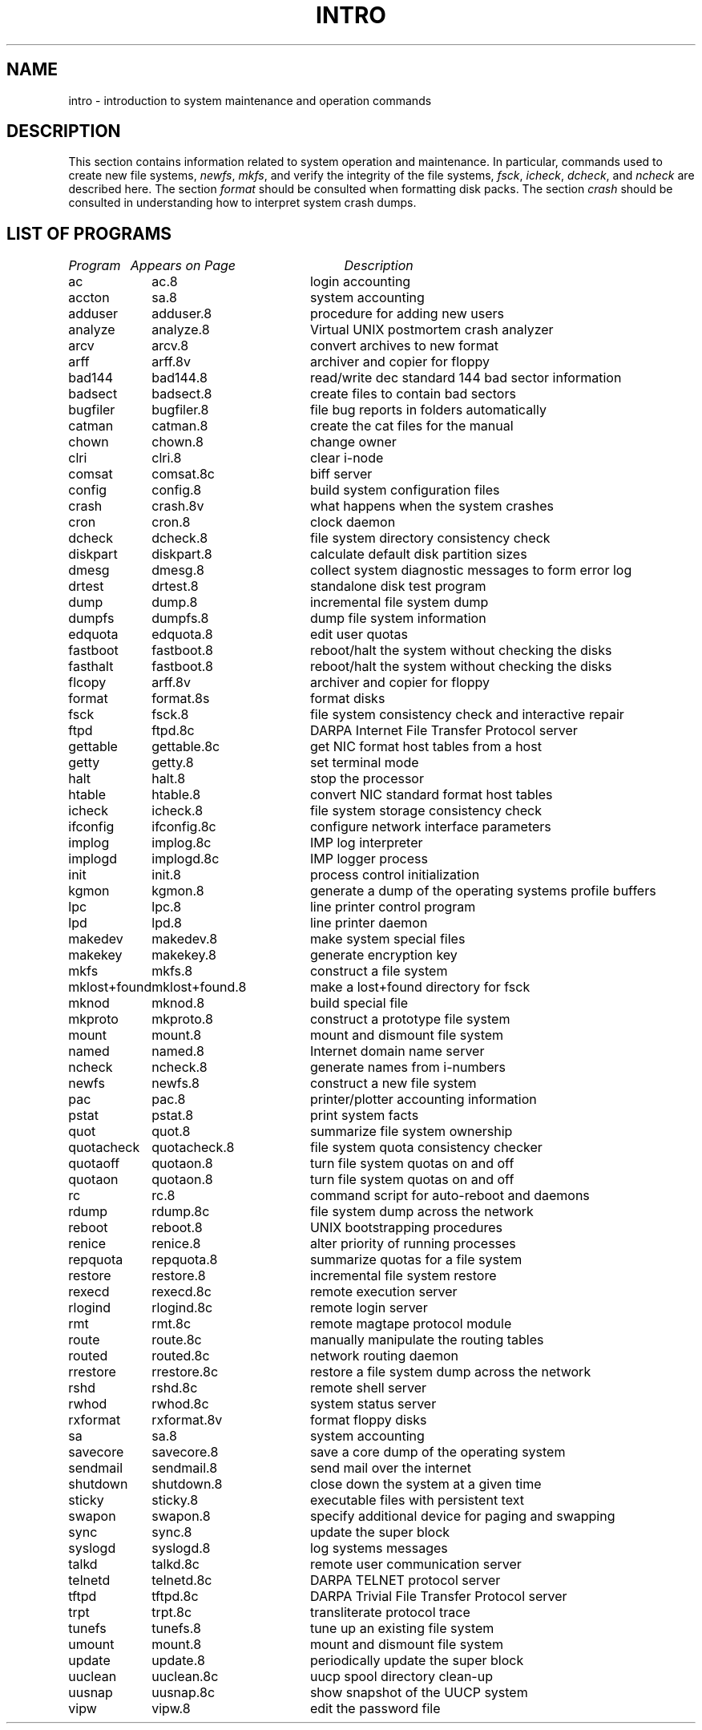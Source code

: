 .\" $Copyright: $
.\" Copyright (c) 1984, 1985, 1986, 1987, 1988, 1989, 1990, 1991
.\" Sequent Computer Systems, Inc.   All rights reserved.
.\"  
.\" This software is furnished under a license and may be used
.\" only in accordance with the terms of that license and with the
.\" inclusion of the above copyright notice.   This software may not
.\" be provided or otherwise made available to, or used by, any
.\" other person.  No title to or ownership of the software is
.\" hereby transferred.
...
.V= $Header: intro.8 1.8 1991/08/06 23:01:34 $
.TH INTRO 8 "\*(V)" "4BSD"
.SH NAME
intro \- introduction to system maintenance and operation commands
.SH DESCRIPTION
This section contains information related to system operation
and maintenance.  In particular, commands used to create new file
systems,
.IR newfs ,
.IR mkfs ,
and verify the integrity of the file systems,
.IR fsck ,
.IR icheck ,
.IR dcheck ,
and
.I ncheck
are described
here.  The section 
.I format
should be consulted when formatting disk packs.  The section
.I crash
should be consulted in understanding how to interpret system
crash dumps.
.SH "LIST OF PROGRAMS"
.sp 2
.nf
.ta \w'mklost+found'u+2n +\w'mklost+found.8'u+10n
\f2Program\fP	\f2Appears on Page\fP	\f2Description\fP
.ta \w'mklost+found'u+4n +\w'mklost+found.8'u+4n
.sp 5p
ac	ac.8	login accounting
accton	sa.8	system accounting
adduser	adduser.8	procedure for adding new users
analyze	analyze.8	Virtual UNIX postmortem crash analyzer
arcv	arcv.8	convert archives to new format
arff	arff.8v	archiver and copier for floppy
bad144	bad144.8	read/write dec standard 144 bad sector information
badsect	badsect.8	create files to contain bad sectors
bugfiler	bugfiler.8	file bug reports in folders automatically
catman	catman.8	create the cat files for the manual
chown	chown.8	change owner
clri	clri.8	clear i-node
comsat	comsat.8c	biff server
config	config.8	build system configuration files
crash	crash.8v	what happens when the system crashes
cron	cron.8	clock daemon
dcheck	dcheck.8	file system directory consistency check
diskpart	diskpart.8	calculate default disk partition sizes
dmesg	dmesg.8	collect system diagnostic messages to form error log
drtest	drtest.8	standalone disk test program
dump	dump.8	incremental file system dump
dumpfs	dumpfs.8	dump file system information
edquota	edquota.8	edit user quotas
fastboot	fastboot.8	reboot/halt the system without checking the disks
fasthalt	fastboot.8	reboot/halt the system without checking the disks
flcopy	arff.8v	archiver and copier for floppy
format	format.8s	format disks
fsck	fsck.8	file system consistency check and interactive repair
ftpd	ftpd.8c	DARPA Internet File Transfer Protocol server
gettable	gettable.8c	get NIC format host tables from a host 
getty	getty.8	set terminal mode
halt	halt.8	stop the processor
htable	htable.8	convert NIC standard format host tables
icheck	icheck.8	file system storage consistency check
ifconfig	ifconfig.8c	configure network interface parameters
implog	implog.8c	IMP log interpreter
implogd	implogd.8c	IMP logger process
init	init.8	process control initialization
kgmon	kgmon.8	generate a dump of the operating systems profile buffers
lpc	lpc.8	line printer control program
lpd	lpd.8	line printer daemon
makedev	makedev.8	make system special files
makekey	makekey.8	generate encryption key
mkfs	mkfs.8	construct a file system
mklost+found	mklost+found.8	make a lost+found directory for fsck
mknod	mknod.8	build special file
mkproto	mkproto.8	construct a prototype file system
mount	mount.8	mount and dismount file system
named	named.8	Internet domain name server
ncheck	ncheck.8	generate names from i-numbers
newfs	newfs.8	construct a new file system
pac	pac.8	printer/plotter accounting information
pstat	pstat.8	print system facts
quot	quot.8	summarize file system ownership
quotacheck	quotacheck.8	file system quota consistency checker
quotaoff	quotaon.8	turn file system quotas on and off
quotaon	quotaon.8	turn file system quotas on and off
rc	rc.8	command script for auto-reboot and daemons
rdump	rdump.8c	file system dump across the network
reboot	reboot.8	UNIX bootstrapping procedures
renice	renice.8	alter priority of running processes
repquota	repquota.8	summarize quotas for a file system
restore	restore.8	incremental file system restore
rexecd	rexecd.8c	remote execution server
rlogind	rlogind.8c	remote login server
rmt	rmt.8c	remote magtape protocol module
route	route.8c	manually manipulate the routing tables
routed	routed.8c	network routing daemon
rrestore	rrestore.8c	restore a file system dump across the network
rshd	rshd.8c	remote shell server
rwhod	rwhod.8c	system status server
rxformat	rxformat.8v	format floppy disks
sa	sa.8	system accounting
savecore	savecore.8	save a core dump of the operating system
sendmail	sendmail.8	send mail over the internet
shutdown	shutdown.8	close down the system at a given time
sticky	sticky.8	executable files with persistent text
swapon	swapon.8	specify additional device for paging and swapping
sync	sync.8	update the super block
syslogd	syslogd.8	log systems messages
talkd	talkd.8c	remote user communication server
telnetd	telnetd.8c	DARPA TELNET protocol server
tftpd	tftpd.8c	DARPA Trivial File Transfer Protocol server
trpt	trpt.8c	transliterate protocol trace
tunefs	tunefs.8	tune up an existing file system
umount	mount.8	mount and dismount file system
update	update.8	periodically update the super block
uuclean	uuclean.8c	uucp spool directory clean-up
uusnap	uusnap.8c	show snapshot of the UUCP system
vipw	vipw.8	edit the password file
